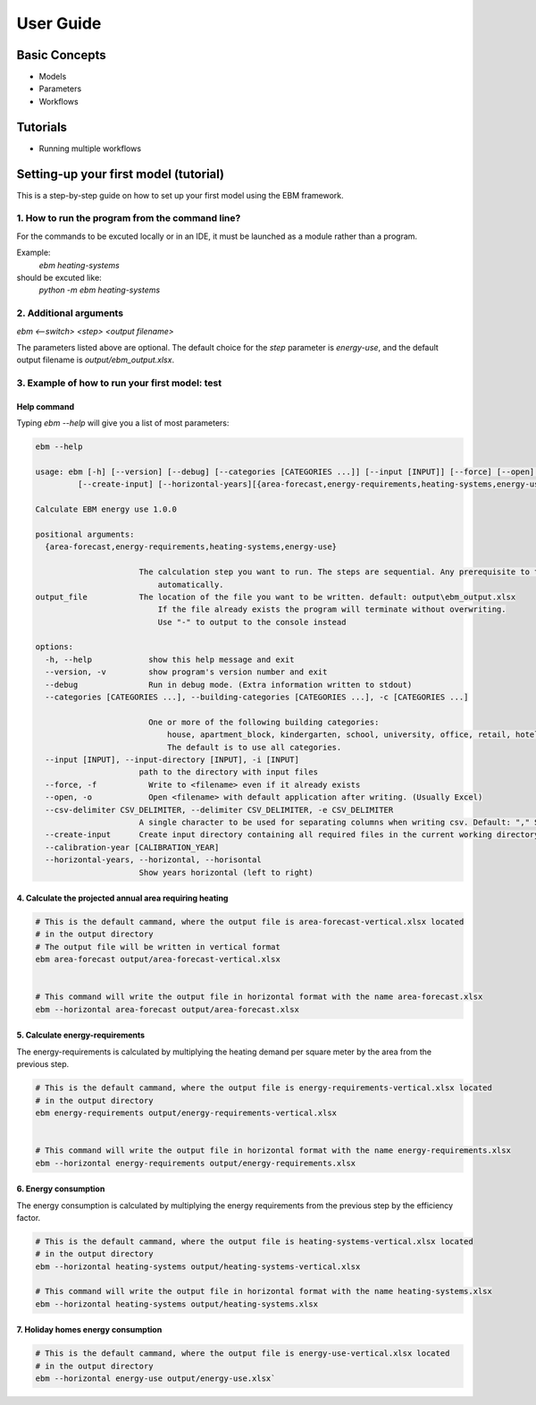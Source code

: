 User Guide
==========

Basic Concepts
--------------

- Models
- Parameters
- Workflows

Tutorials
---------

- Running multiple workflows


Setting-up your first model (tutorial)
---------------------------------------

This is a step-by-step guide on how to set up your first model using the EBM framework.

------------------------------------------------
1. How to run the program from the command line?
------------------------------------------------
For the commands to be excuted locally or in an IDE, it must be launched as a module rather than a program.

Example:
    `ebm heating-systems`
should be excuted like:
    `python -m ebm heating-systems`


--------------------
2. Additional arguments
--------------------

`ebm <--switch> <step> <output filename>`

The parameters listed above are optional. The default choice for the `step` parameter is `energy-use`, and the default output filename is `output/ebm_output.xlsx`.

.. `ebm --help` gir en liste de fleste parametre.


------------------------------------------------------
3. Example of how to run your first model: test
------------------------------------------------------

Help command
^^^^^^^^^^^^
Typing `ebm --help` will give you a list of most parameters:


.. code:: bash

  ebm --help

  usage: ebm [-h] [--version] [--debug] [--categories [CATEGORIES ...]] [--input [INPUT]] [--force] [--open] [--csv-delimiter CSV_DELIMITER]
           [--create-input] [--horizontal-years][{area-forecast,energy-requirements,heating-systems,energy-use}] [output_file]

  Calculate EBM energy use 1.0.0

  positional arguments:
    {area-forecast,energy-requirements,heating-systems,energy-use}

                        The calculation step you want to run. The steps are sequential. Any prerequisite to the chosen step will run
                            automatically.
  output_file           The location of the file you want to be written. default: output\ebm_output.xlsx
                            If the file already exists the program will terminate without overwriting.
                            Use "-" to output to the console instead

  options:
    -h, --help            show this help message and exit
    --version, -v         show program's version number and exit
    --debug               Run in debug mode. (Extra information written to stdout)
    --categories [CATEGORIES ...], --building-categories [CATEGORIES ...], -c [CATEGORIES ...]

                          One or more of the following building categories:
                              house, apartment_block, kindergarten, school, university, office, retail, hotel, hospital, nursing_home, culture, sports, storage_repairs.
                              The default is to use all categories.
    --input [INPUT], --input-directory [INPUT], -i [INPUT]
                        path to the directory with input files
    --force, -f           Write to <filename> even if it already exists
    --open, -o            Open <filename> with default application after writing. (Usually Excel)
    --csv-delimiter CSV_DELIMITER, --delimiter CSV_DELIMITER, -e CSV_DELIMITER
                        A single character to be used for separating columns when writing csv. Default: "," Special characters like ; should be quoted ";"
    --create-input      Create input directory containing all required files in the current working directory
    --calibration-year [CALIBRATION_YEAR]
    --horizontal-years, --horizontal, --horisontal
                        Show years horizontal (left to right)


.. ----------
.. Kommandoer
.. ----------

.. Calculate area projection
4. Calculate the projected annual area requiring heating
^^^^^^^^^^^^^^^^^^^^^^^^^^^^^^^^^^^^^^^^^^^^^^^^^^^^^^^^
.. 
  Hvor mye areal trenger oppvarming per år `=areal`

.. .. .. math::

..   
  areal = areal startår - revet areal + bygget areal


.. code:: bash

  # This is the default cammand, where the output file is area-forecast-vertical.xlsx located 
  # in the output directory
  # The output file will be written in vertical format
  ebm area-forecast output/area-forecast-vertical.xlsx
  
  
  # This command will write the output file in horizontal format with the name area-forecast.xlsx
  ebm --horizontal area-forecast output/area-forecast.xlsx


.. Beregne energibehov
5. Calculate energy-requirements
^^^^^^^^^^^^^^^^^^^^^^^^^^^^^

The energy-requirements is calculated by multiplying the heating demand per square meter by the area from the previous step.

.. Hva er oppvarmingsbehovet per kvadratmeter `=energibruk per m2 * areal`


.. .. math::

..   redusert energibehov =  grunnbehov * adferdsfaktor * årligeffektivitetsfaktor * tilstandsfaktor

.. .. math::

..   totalt energibehov = redusert energibehov * areal


.. code:: bash

  # This is the default cammand, where the output file is energy-requirements-vertical.xlsx located
  # in the output directory
  ebm energy-requirements output/energy-requirements-vertical.xlsx


  # This command will write the output file in horizontal format with the name energy-requirements.xlsx
  ebm --horizontal energy-requirements output/energy-requirements.xlsx


6. Energy consumption
^^^^^^^^^^^^^^^^^^^	

The energy consumption is calculated by multiplying the energy requirements from the previous step by the efficiency factor.

.. Hvor mye energi er nødvendig per år `energibehov * effektivitetsgrad`

.. .. math::

..   Energibruk = energibehov * effektivitetsgrad


.. code:: bash

  # This is the default cammand, where the output file is heating-systems-vertical.xlsx located
  # in the output directory
  ebm --horizontal heating-systems output/heating-systems-vertical.xlsx

  # This command will write the output file in horizontal format with the name heating-systems.xlsx
  ebm --horizontal heating-systems output/heating-systems.xlsx


.. Energibruk fritidsboliger
7. Holiday homes energy consumption
^^^^^^^^^^^^^^^^^^^^^^^^^^^^^^^^^

.. code:: bash

  # This is the default cammand, where the output file is energy-use-vertical.xlsx located
  # in the output directory
  ebm --horizontal energy-use output/energy-use.xlsx` 


.. .. math::

  .. α_t(i) = P(O_1, O_2, … O_t, q_t = S_i λ)

